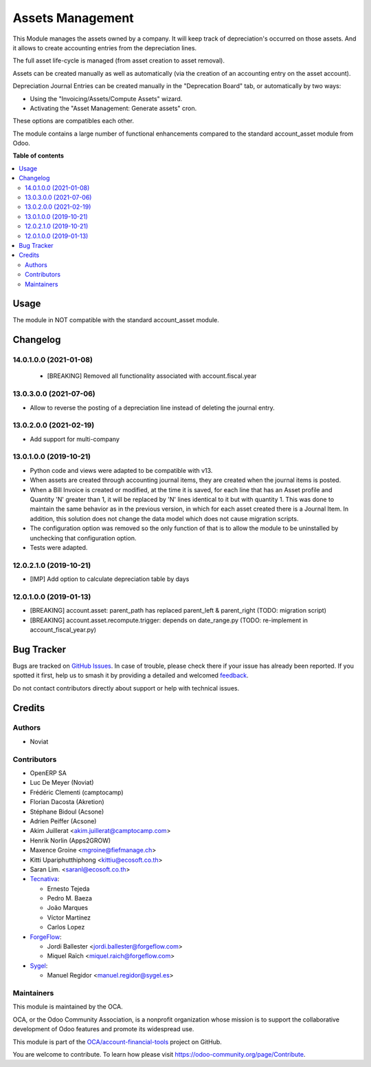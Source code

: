 =================
Assets Management
=================

.. 
   !!!!!!!!!!!!!!!!!!!!!!!!!!!!!!!!!!!!!!!!!!!!!!!!!!!!
   !! This file is generated by oca-gen-addon-readme !!
   !! changes will be overwritten.                   !!
   !!!!!!!!!!!!!!!!!!!!!!!!!!!!!!!!!!!!!!!!!!!!!!!!!!!!
   !! source digest: sha256:de40b0c30e71e94a4c1098af934d73a0590541db720764dd9cf32fd594b051a9
   !!!!!!!!!!!!!!!!!!!!!!!!!!!!!!!!!!!!!!!!!!!!!!!!!!!!

.. |badge1| image:: https://img.shields.io/badge/maturity-Mature-brightgreen.png
    :target: https://odoo-community.org/page/development-status
    :alt: Mature
.. |badge2| image:: https://img.shields.io/badge/licence-AGPL--3-blue.png
    :target: http://www.gnu.org/licenses/agpl-3.0-standalone.html
    :alt: License: AGPL-3
.. |badge3| image:: https://img.shields.io/badge/github-OCA%2Faccount--financial--tools-lightgray.png?logo=github
    :target: https://github.com/OCA/account-financial-tools/tree/18.0/account_asset_management
    :alt: OCA/account-financial-tools
.. |badge4| image:: https://img.shields.io/badge/weblate-Translate%20me-F47D42.png
    :target: https://translation.odoo-community.org/projects/account-financial-tools-18-0/account-financial-tools-18-0-account_asset_management
    :alt: Translate me on Weblate
.. |badge5| image:: https://img.shields.io/badge/runboat-Try%20me-875A7B.png
    :target: https://runboat.odoo-community.org/builds?repo=OCA/account-financial-tools&target_branch=18.0
    :alt: Try me on Runboat

|badge1| |badge2| |badge3| |badge4| |badge5|

This Module manages the assets owned by a company. It will keep track of
depreciation's occurred on those assets. And it allows to create
accounting entries from the depreciation lines.

The full asset life-cycle is managed (from asset creation to asset
removal).

Assets can be created manually as well as automatically (via the
creation of an accounting entry on the asset account).

Depreciation Journal Entries can be created manually in the "Deprecation
Board" tab, or automatically by two ways:

- Using the "Invoicing/Assets/Compute Assets" wizard.
- Activating the "Asset Management: Generate assets" cron.

These options are compatibles each other.

The module contains a large number of functional enhancements compared
to the standard account_asset module from Odoo.

**Table of contents**

.. contents::
   :local:

Usage
=====

The module in NOT compatible with the standard account_asset module.

Changelog
=========

14.0.1.0.0 (2021-01-08)
-----------------------

   - [BREAKING] Removed all functionality associated with
     account.fiscal.year

13.0.3.0.0 (2021-07-06)
-----------------------

- Allow to reverse the posting of a depreciation line instead of
  deleting the journal entry.

13.0.2.0.0 (2021-02-19)
-----------------------

- Add support for multi-company

13.0.1.0.0 (2019-10-21)
-----------------------

- Python code and views were adapted to be compatible with v13.
- When assets are created through accounting journal items, they are
  created when the journal items is posted.
- When a Bill Invoice is created or modified, at the time it is saved,
  for each line that has an Asset profile and Quantity 'N' greater than
  1, it will be replaced by 'N' lines identical to it but with quantity
  1. This was done to maintain the same behavior as in the previous
  version, in which for each asset created there is a Journal Item. In
  addition, this solution does not change the data model which does not
  cause migration scripts.
- The configuration option was removed so the only function of that is
  to allow the module to be uninstalled by unchecking that configuration
  option.
- Tests were adapted.

12.0.2.1.0 (2019-10-21)
-----------------------

- [IMP] Add option to calculate depreciation table by days

12.0.1.0.0 (2019-01-13)
-----------------------

- [BREAKING] account.asset: parent_path has replaced parent_left &
  parent_right (TODO: migration script)
- [BREAKING] account.asset.recompute.trigger: depends on date_range.py
  (TODO: re-implement in account_fiscal_year.py)

Bug Tracker
===========

Bugs are tracked on `GitHub Issues <https://github.com/OCA/account-financial-tools/issues>`_.
In case of trouble, please check there if your issue has already been reported.
If you spotted it first, help us to smash it by providing a detailed and welcomed
`feedback <https://github.com/OCA/account-financial-tools/issues/new?body=module:%20account_asset_management%0Aversion:%2018.0%0A%0A**Steps%20to%20reproduce**%0A-%20...%0A%0A**Current%20behavior**%0A%0A**Expected%20behavior**>`_.

Do not contact contributors directly about support or help with technical issues.

Credits
=======

Authors
-------

* Noviat

Contributors
------------

- OpenERP SA
- Luc De Meyer (Noviat)
- Frédéric Clementi (camptocamp)
- Florian Dacosta (Akretion)
- Stéphane Bidoul (Acsone)
- Adrien Peiffer (Acsone)
- Akim Juillerat <akim.juillerat@camptocamp.com>
- Henrik Norlin (Apps2GROW)
- Maxence Groine <mgroine@fiefmanage.ch>
- Kitti Upariphutthiphong <kittiu@ecosoft.co.th>
- Saran Lim. <saranl@ecosoft.co.th>
- `Tecnativa <https://www.tecnativa.com>`__:

  - Ernesto Tejeda
  - Pedro M. Baeza
  - João Marques
  - Víctor Martínez
  - Carlos Lopez

- `ForgeFlow <https://www.forgeflow.com>`__:

  - Jordi Ballester <jordi.ballester@forgeflow.com>
  - Miquel Raïch <miquel.raich@forgeflow.com>

- `Sygel <https://www.sygel.es>`__:

  - Manuel Regidor <manuel.regidor@sygel.es>

Maintainers
-----------

This module is maintained by the OCA.

.. image:: https://odoo-community.org/logo.png
   :alt: Odoo Community Association
   :target: https://odoo-community.org

OCA, or the Odoo Community Association, is a nonprofit organization whose
mission is to support the collaborative development of Odoo features and
promote its widespread use.

This module is part of the `OCA/account-financial-tools <https://github.com/OCA/account-financial-tools/tree/18.0/account_asset_management>`_ project on GitHub.

You are welcome to contribute. To learn how please visit https://odoo-community.org/page/Contribute.
